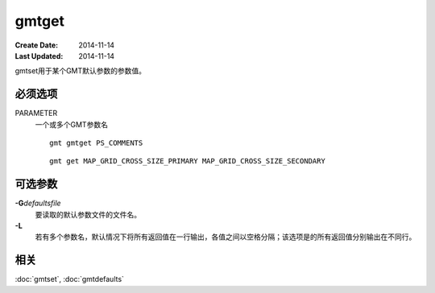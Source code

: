 .. index:: ! gmtget

gmtget
======

:Create Date: 2014-11-14
:Last Updated: 2014-11-14

gmtset用于某个GMT默认参数的参数值。

必须选项
--------

PARAMETER
    一个或多个GMT参数名

    ::

        gmt gmtget PS_COMMENTS

    ::

        gmt get MAP_GRID_CROSS_SIZE_PRIMARY MAP_GRID_CROSS_SIZE_SECONDARY

可选参数
--------

**-G**\ *defaultsfile*
    要读取的默认参数文件的文件名。

**-L**
    若有多个参数名，默认情况下将所有返回值在一行输出，各值之间以空格分隔；该选项是的所有返回值分别输出在不同行。

相关
----

:doc:`gmtset`, :doc:`gmtdefaults`
